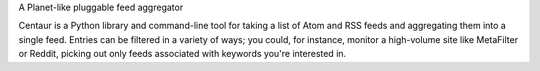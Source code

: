 A Planet-like pluggable feed aggregator

Centaur is a Python library and command-line tool for taking a list of Atom and
RSS feeds and aggregating them into a single feed. Entries can be filtered in
a variety of ways; you could, for instance, monitor a high-volume site like
MetaFilter or Reddit, picking out only feeds associated with keywords you're
interested in.

